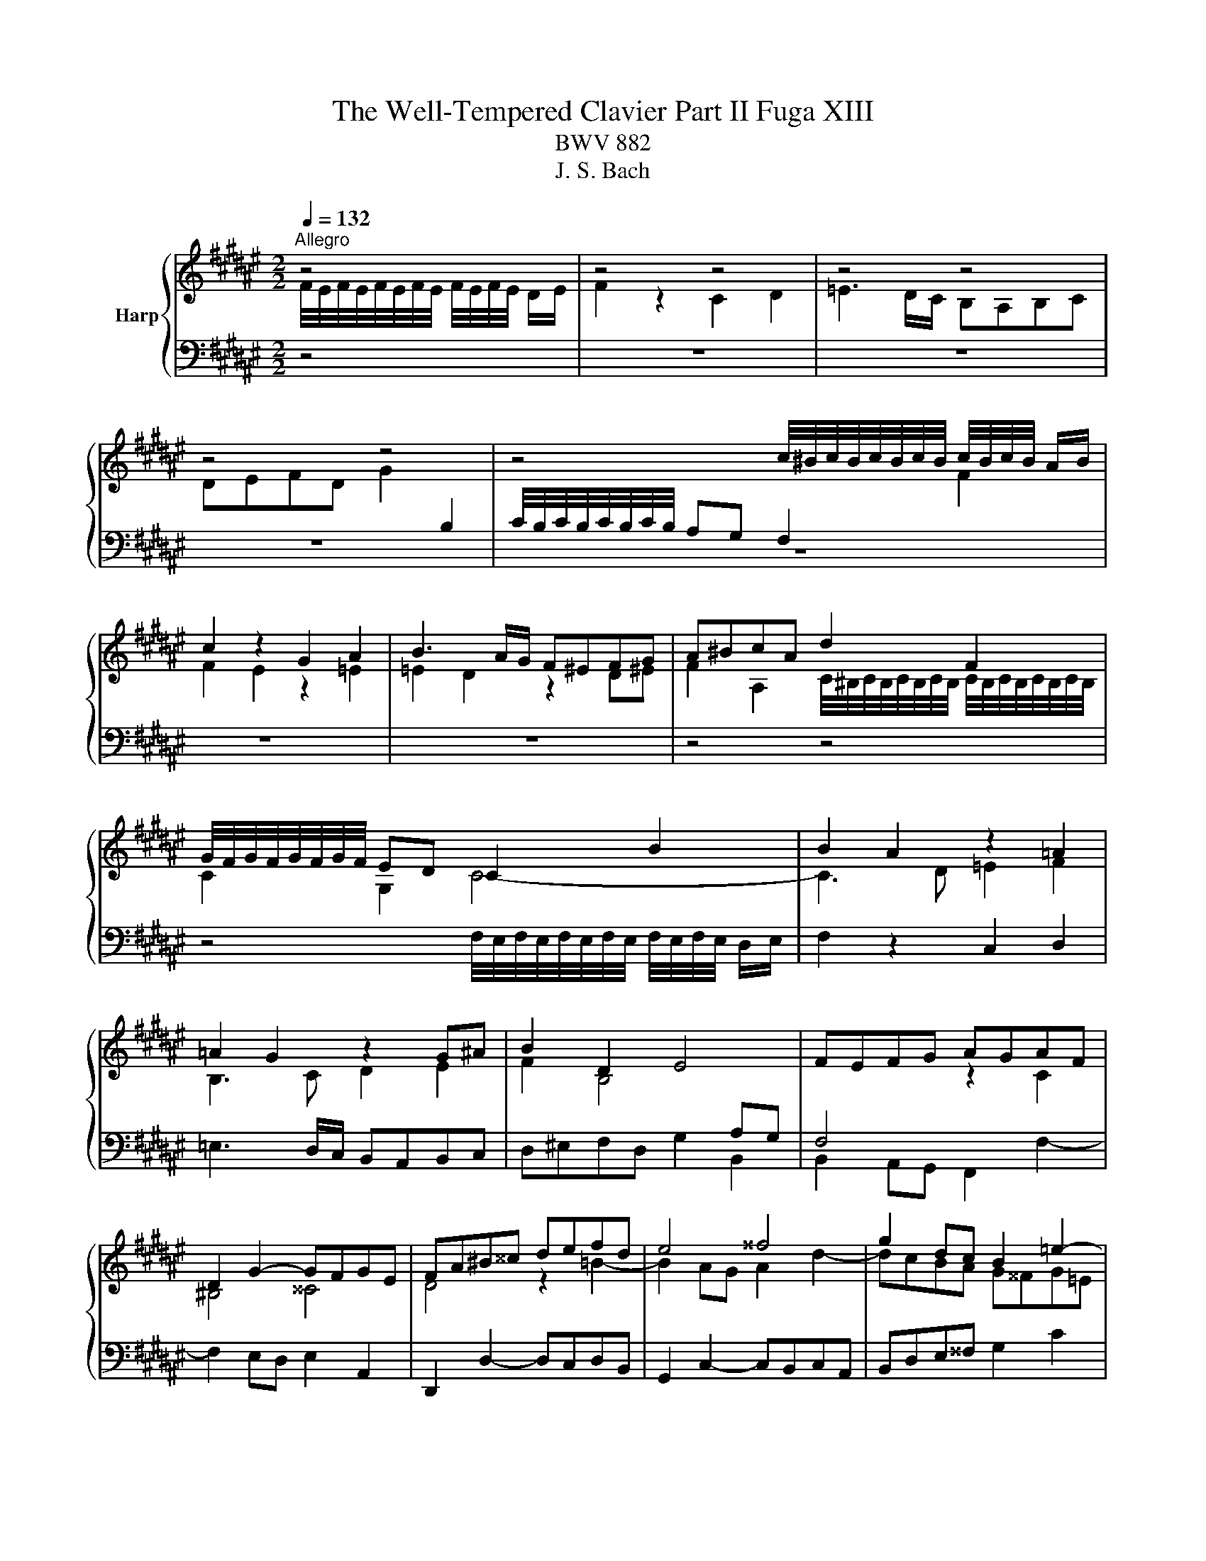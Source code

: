 X:1
T:The Well-Tempered Clavier Part II Fuga XIII
T:BWV 882
T:J. S. Bach
%%score { ( 1 2 ) | 3 }
L:1/8
Q:1/4=132
M:2/2
K:F#
V:1 treble nm="Harp"
V:2 treble 
V:3 bass 
V:1
"^Allegro" z4 | z4 z4 | z4 z4 | z4 z4 | z4 c/4^B/4c/4B/4c/4B/4c/4B/4 c/4B/4c/4B/4 A/B/ | %5
 c2 z2 G2 A2 | B3 A/G/ F^EFG | A^BcA d2 F2 | G/4F/4G/4F/4G/4F/4G/4F/4 ED C2 B2 | B2 A2 z2 =A2 | %10
 =A2 G2 z2 G^A | B2 D2 E4 | FEFG AGAF | D2 G2- GFGE | FA^B^^c defd | e4 ^^f4 | g2 dc B2 =e2- | %17
 e2 dc d2 g2- | gfed cBcA | F2 B2- BABG | ABcd ef/=f/de | f2 z2 c2 d2 | =e3 d/c/ BABc | %23
 defd g2 B2 | c/4B/4c/4B/4c/4B/4c/4B/4 A2 f2 A2 | B/4A/4B/4A/4B/4A/4B/4A/4 G2 e2 G2 | %26
 A/4G/4A/4G/4A/4G/4A/4G/4 F2 z2 B2 | B2 A2 z2 A2 | A2 G2 g2 ^B2 | %29
 c/4B/4c/4B/4c/4B/4c/4B/4 A2 ^^f2 A2 | B/4A/4B/4A/4B/4A/4B/4A/4 G2 z2 c2 | c2 ^B2 z2 ^B2 | %32
 ^B2 A2 dc d2 | G3 A B2 c2 | F3 G AGA^B | c2 A2 ^B4 | c2 z2 z4 | z2 cd =edfc | BABc dc=eG | %39
 F2 B2- BAGg | cefa d/4^^c/4d/4c/4d/4c/4d/4c/4 d/4c/4d/4c/4 ^B/c/ | d2 z2 A2 ^B2 | %42
 c3 ^B/A/ G^^FGA | ^B^^cdB e2 G2 | A/4G/4A/4G/4A/4G/4A/4G/4 FE F2 G2 | E4 ^^F4 | G4 z2 =e2- | %47
 e2 dc d2 g2- | gf=fd c^Bce | fB b2- babg | a2 f2 b3 f | g4 a4 | b2 dB cd =e2 | =e2 d2 z2 =d2 | %54
 =d2 c2 z2 c^d | =e4- eBAc- | cFBA B2 B2 | B2 A2 z2 A2 | A2 G2 =e2 G2 | G2 F2 d2 F2 | %60
 F2 ^E2 z2 c2 | c2 ^B2 z2 ^B2 | ^B2 A2 f2 A2 | A2 G2 e2 G2 | G2 F2 z2 B2 | B2 A2 z2 =A2 | %66
 =A2 G2 z2 G2 | F2 B4 AG | G/4F/4G/4F/4G/4F/4G/4F/4 z2 z4 | z8 | z8 | z8 | z8 | z8 | z8 | z8 | %76
 z4 f/4e/4f/4e/4f/4e/4f/4e/4 f/4e/4f/4e/4 d/e/ | f2 z2 c2 d2 | =e3 d/c/ B^ABc | defd g2 B2 | %80
 c/4B/4c/4B/4c/4B/4c/4B/4 A2 a2 c2 | d/4c/4d/4c/4d/4c/4d/4c/4 B2 b2 d2 | d2 cd efg=f | f3 g e3 f | %84
 !fermata!f4 z4 |] %85
V:2
 F/4E/4F/4E/4F/4E/4F/4E/4 F/4E/4F/4E/4 D/E/ | F2 z2 C2 D2 | =E3 D/C/ B,A,B,C | %3
 DEFD G2[I:staff +1] B,2 | C/4B,/4C/4B,/4C/4B,/4C/4B,/4 A,G, F,2[I:staff -1] F2 | F2 E2 z2 =E2 | %6
 =E2 D2 z2 D^E | F2 A,2 C/4^B,/4C/4B,/4C/4B,/4C/4B,/4 C/4B,/4C/4B,/4C/4B,/4C/4B,/4 | C2 G,2 C4- | %9
 C3 D =E2 F2 | B,3 C D2 E2 | F2 B,4[I:staff +1] A,G, | F,4[I:staff -1] z2 C2 | ^B,4 ^^C4 | %14
 D4 z2 =B2- | B2 AG A2 d2- | dcBA G^^FG=E | C2[I:staff +1] F2- F^EFD | E2 =C2 F2 =E2 | %19
[I:staff -1] D4 ^E4 | F2 z2 G4 |[I:staff +1] C3 C F4 | B,3 B, =E4 |[I:staff -1] D4 C4- | C4 z2 F2 | %25
 F2 E2 z2 E2 | E2 D2 B2 D2 | D2 C2 A2 C2 | C2 ^B,2 z2 G2 | G2 ^^F2 z2 F2 | ^^F2 E2 c2 E2 | %31
 E2 D2 ^B2 D2 | D2 C2 z2 F2 | F2 E2 z2 =E2 | =E2 D2 z2 D2 | C2 F4 ED | %36
 GFGB F/4E/4F/4E/4F/4E/4F/4E/4 F/4E/4F/4E/4 D/E/ | F2 z2[I:staff +1] C2 D2 | =E3 D/C/ B,^A,B,C | %39
 D[I:staff -1]^EFD G2[I:staff +1] B,2 | C/4B,/4C/4B,/4C/4B,/4C/4B,/4 A,2[I:staff -1] z2 G2 | %41
 G2 ^^F2 z2 ^F2 | F2 E2 z2 E^F | G2[I:staff +1] ^B,2 ^^C4 | FA,^B,^^C[I:staff -1] D^^CD=B, | %45
 G,2 C2 CB,CA, | B,DE^^F GABG | A4 ^B4 | c2 GF[I:staff +1] E2 A2- | A2 GF G2 c2- | cBAG F=EFA | %51
 B=E[I:staff -1] =e2- edec | dBFG B/4A/4B/4A/4B/4A/4B/4A/4 B/4A/4B/4A/4 G/A/ | B2 z2 F2 G2 | %54
 =A3 G/F/ =EDEF | G^ABG c2 =E2 | =E2 D2 B2 D2 | D2 C2 A2 C2 | C2 B,2 z2 =E2 | =E2 D2 z2 D2 | %60
 D2 C2 c2 E2 | E2 D2 ^B2 D2 | D2 C2 z2 F2 | F2 E2 z2 E2 | E2 C2 GF G2 | C3 D =E2 F2 | B,3 C DCDE | %67
 F2 D2 E4 | FEFA cAF=E | DCDF GABF | ^EDEG ^Bc/B/A=B | c2 z2 G2 A2 | B3 A/G/ FEFG | A^BcA d2 F2 | %74
 G/4F/4G/4F/4G/4F/4G/4F/4 E2 c2 =E2 | F/4=E/4F/4E/4F/4E/4F/4E/4 D2 B2 D2 | %76
 G/4F/4G/4F/4G/4F/4G/4F/4 E2 z2 B2 | B2 A2 z2 =A2 | =A2 G2 z2 G^A | B2 z2 e4 | f4 z2 A2 | %81
 A2 B2 z2 B2 | ^B2 c2 z2 =B2 | A3 B G3 A | A4 z4 |] %85
V:3
 z4 | z8 | z8 | z8 | z8 | z8 | z8 | z4 z4 | %8
 z4 F,/4E,/4F,/4E,/4F,/4E,/4F,/4E,/4 F,/4E,/4F,/4E,/4 D,/E,/ | F,2 z2 C,2 D,2 | %10
 =E,3 D,/C,/ B,,A,,B,,C, | D,^E,F,D, G,2 B,,2 | B,,2 A,,G,, F,,2 F,2- | F,2 E,D, E,2 A,,2 | %14
 D,,2 D,2- D,C,D,B,, | G,,2 C,2- C,B,,C,A,, | B,,D,E,^^F, G,2 C2 | A,4 ^B,4 | C2 B,2 A,4- | %19
 A,2 G,F, G,2 C2 | F,2 =F,D, C,2 B,2 | B,2 A,2 z2 =A,2 | =A,2 G,2 z2 G,^A, | B,2 D,2 E,4 | %24
 F,E,F,G, A,F,D,F, | B,A,B,G, ^^C^B,CA, | DA,D,^^C, D,B,,G,,B,, | =E,D,E,C, ^^F,^E,F,D, | %28
 G,^^F,G,A, ^B,A,B,G, | C^B,CA, ^^DCDB, | E^B,E,^^D, E,C,A,,C, | F,E,F,D, ^^G,^^F,G,E, | %32
 A,^^G,A,^B, C/4^B,/4C/4B,/4C/4B,/4C/4B,/4 C/4B,/4C/4B,/4 A,/B,/ | C2 z2 G,2 A,2 | %34
 B,3 A,/G,/ F,^E,F,G, | A,^B,CA, D2 F,2 | F,2 E,D, C,E,G,B, | %37
 C/4B,/4C/4B,/4C/4B,/4C/4B,/4 A,2 z2 =A,2 | =A,2 G,2 z2 G,^A, | B,2 D,2 E,4 | F,3 F, E,D,E,A,, | %41
 D,^^C,D,E, F,D,^^G,,^^G, | A,^^G,A,^B, C3 B,/A,/ | G,3 F, E,D,E,A, | D,4 z2 B,,2- | %45
 B,,2 A,,G,, A,,2 D,,2 | G,,2 G,2- G,^^F,G,=E, | C,2 F,2- F,E,F,D, | E,G,A,^B,[K:treble] C4 | %49
 D4 E4 | F2 =E2 D4- | D2[K:bass] CB, C2 F,2 | B,4 z4 | z A,B,C DB,E,E | FE,F,G, =A,3 G,/F,/ | %55
 C2 G,2 A,2 F,2 | B,2 B,,C, D,B,,G,,B,, | =E,D,E,C, ^^F,^E,F,D, | G,^^F,G,F, G,=E,C,E, | %59
 =A,G,A,F, ^B,^A,B,G, | CG,C,D, =F,C,A,,C, | F,E,F,D, ^^G,^^F,G,E, | A,^^G,A,G, A,F,D,F, | %63
 B,A,B,G, ^^C^B,CA, | DA,D,E, F,/4E,/4F,/4E,/4F,/4E,/4F,/4E,/4 F,/4E,/4F,/4E,/4 D,/E,/ | %65
 F,2 z2 C,2 D,2 | =E,3 D,/C,/ B,,A,,B,,C, | D,^E,F,D, G,2 B,,2 | B,,2 A,,2 A,2 C,2 | %69
 D,/4C,/4D,/4C,/4D,/4C,/4D,/4C,/4 B,,2 B,2 D,2 | %70
 D,2 C,D, E,/4D,/4E,/4D,/4E,/4D,/4E,/4D,/4 E,/4D,/4E,/4D,/4 C,/D,/ | E,G,A,B, C=E,D,C, | %72
 D,F,G,A, B,C/B,/A,B, | CDEF =FDC^B, | CC,CB, A,B,CA, | B,B,,B,A, G,A,B,G, | E,F,G,=F, C,F,G,C | %77
 F,E,F,G, =A,F,^B,,^B, | C^B,CD =E=E,D,C, | B,,C,B,,A,, G,,F,,G,,C, | F,,E,,F,,A,, C,A,,F,C, | %81
 D,C,D,F, G,D,B,G, | E,D,E,G, CG,EC | D2 B,2 C2 C,2 | !fermata!F,,4 z4 |] %85

